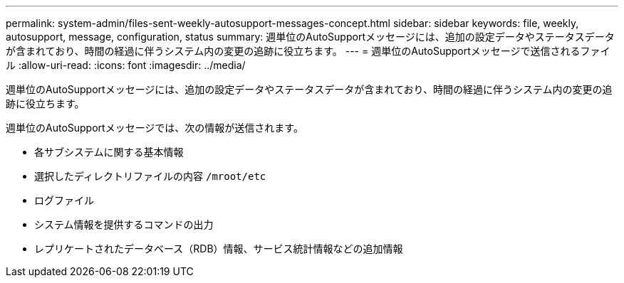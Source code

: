 ---
permalink: system-admin/files-sent-weekly-autosupport-messages-concept.html 
sidebar: sidebar 
keywords: file, weekly, autosupport, message, configuration, status 
summary: 週単位のAutoSupportメッセージには、追加の設定データやステータスデータが含まれており、時間の経過に伴うシステム内の変更の追跡に役立ちます。 
---
= 週単位のAutoSupportメッセージで送信されるファイル
:allow-uri-read: 
:icons: font
:imagesdir: ../media/


[role="lead"]
週単位のAutoSupportメッセージには、追加の設定データやステータスデータが含まれており、時間の経過に伴うシステム内の変更の追跡に役立ちます。

週単位のAutoSupportメッセージでは、次の情報が送信されます。

* 各サブシステムに関する基本情報
* 選択したディレクトリファイルの内容 `/mroot/etc`
* ログファイル
* システム情報を提供するコマンドの出力
* レプリケートされたデータベース（RDB）情報、サービス統計情報などの追加情報

